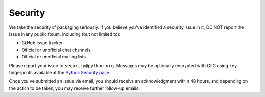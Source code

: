 Security
========

We take the security of packaging seriously. If you believe you've identified a
security issue in it, DO NOT report the issue in any public forum, including
(but not limited to):

- GitHub issue tracker
- Official or unofficial chat channels
- Official or unofficial mailing lists

Please report your issue to ``security@python.org``. Messages may be optionally
encrypted with GPG using key fingerprints available at the `Python Security
page <https://www.python.org/news/security/>`_.

Once you've submitted an issue via email, you should receive an acknowledgment
within 48 hours, and depending on the action to be taken, you may receive
further follow-up emails.
